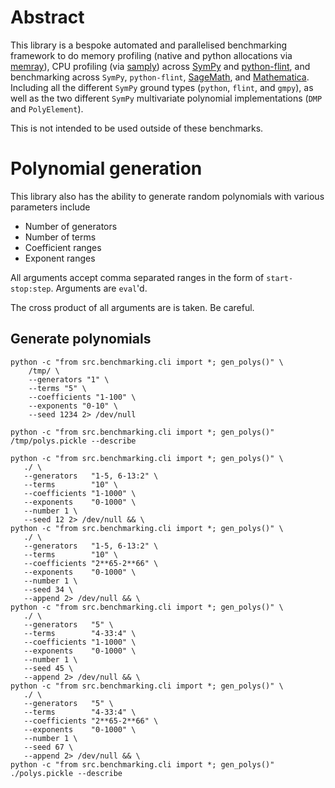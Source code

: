 * Abstract
This library is a bespoke automated and parallelised benchmarking framework to do memory profiling (native and python allocations via [[https://github.com/bloomberg/memray][memray]]), CPU profiling (via [[https://github.com/mstange/samply][samply]]) across [[https://github.com/sympy/sympy][SymPy]] and [[https://github.com/flintlib/python-flint][python-flint]], and benchmarking across =SymPy=, =python-flint=, [[https://www.sagemath.org/][SageMath]], and [[https://www.wolfram.com/mathematica/][Mathematica]]. Including all the different =SymPy= ground types (=python=, =flint=, and =gmpy=), as well as the two different =SymPy= multivariate polynomial implementations (=DMP= and =PolyElement=).

This is not intended to be used outside of these benchmarks.

* Polynomial generation
This library also has the ability to generate random polynomials with various parameters include
- Number of generators
- Number of terms
- Coefficient ranges
- Exponent ranges

All arguments accept comma separated ranges in the form of =start-stop:step=. Arguments are =eval='d.

The cross product of all arguments are is taken. Be careful.
** Generate polynomials
#+begin_src shell :results verbatim
  python -c "from src.benchmarking.cli import *; gen_polys()" \
      /tmp/ \
      --generators "1" \
      --terms "5" \
      --coefficients "1-100" \
      --exponents "0-10" \
      --seed 1234 2> /dev/null

  python -c "from src.benchmarking.cli import *; gen_polys()" /tmp/polys.pickle --describe
#+end_src

#+RESULTS:
#+begin_example
   generators  terms   exp_range  coeff_range  gens                 poly
0           1      5  (0, 10, 1)  (1, 100, 1)  [x0]  {(7,): 15, (0,):...
1           1      5  (0, 10, 1)  (1, 100, 1)  [x0]  {(0,): 45, (9,):...
2           1      5  (0, 10, 1)  (1, 100, 1)  [x0]  {(2,): 92, (1,):...
3           1      5  (0, 10, 1)  (1, 100, 1)  [x0]  {(1,): 83, (9,):...
4           1      5  (0, 10, 1)  (1, 100, 1)  [x0]  {(4,): 62, (5,):...
5           1      5  (0, 10, 1)  (1, 100, 1)  [x0]  {(0,): 66, (1,):...
6           1      5  (0, 10, 1)  (1, 100, 1)  [x0]  {(0,): 10, (9,):...
7           1      5  (0, 10, 1)  (1, 100, 1)  [x0]  {(5,): 99, (1,):...
8           1      5  (0, 10, 1)  (1, 100, 1)  [x0]  {(4,): 20, (0,):...
9           1      5  (0, 10, 1)  (1, 100, 1)  [x0]  {(9,): 50, (5,):...
#+end_example

#+begin_src shell :results verbatim
  python -c "from src.benchmarking.cli import *; gen_polys()" \
     ./ \
     --generators   "1-5, 6-13:2" \
     --terms        "10" \
     --coefficients "1-1000" \
     --exponents    "0-1000" \
     --number 1 \
     --seed 12 2> /dev/null && \
  python -c "from src.benchmarking.cli import *; gen_polys()" \
     ./ \
     --generators   "1-5, 6-13:2" \
     --terms        "10" \
     --coefficients "2**65-2**66" \
     --exponents    "0-1000" \
     --number 1 \
     --seed 34 \
     --append 2> /dev/null && \
  python -c "from src.benchmarking.cli import *; gen_polys()" \
     ./ \
     --generators   "5" \
     --terms        "4-33:4" \
     --coefficients "1-1000" \
     --exponents    "0-1000" \
     --number 1 \
     --seed 45 \
     --append 2> /dev/null && \
  python -c "from src.benchmarking.cli import *; gen_polys()" \
     ./ \
     --generators   "5" \
     --terms        "4-33:4" \
     --coefficients "2**65-2**66" \
     --exponents    "0-1000" \
     --number 1 \
     --seed 67 \
     --append 2> /dev/null && \
  python -c "from src.benchmarking.cli import *; gen_polys()" ./polys.pickle --describe
#+end_src

#+RESULTS:
#+begin_example
    generators  terms     exp_range          coeff_range                 gens                 poly
0            1     10  (0, 1000, 1)         (1, 1000, 1)                 [x0]  {(485,): 276, (6...
1            2     10  (0, 1000, 1)         (1, 1000, 1)             [x0, x1]  {(1, 677): 640, ...
2            3     10  (0, 1000, 1)         (1, 1000, 1)         [x0, x1, x2]  {(521, 228, 93):...
3            4     10  (0, 1000, 1)         (1, 1000, 1)     [x0, x1, x2, x3]  {(990, 196, 999,...
4            6     10  (0, 1000, 1)         (1, 1000, 1)  [x0, x1, x2, x3,...  {(37, 443, 283, ...
..         ...    ...           ...                  ...                  ...                  ...
27           5     16  (0, 1000, 1)  (368934881474191...  [x0, x1, x2, x3,...  {(956, 486, 317,...
28           5     20  (0, 1000, 1)  (368934881474191...  [x0, x1, x2, x3,...  {(793, 787, 942,...
29           5     24  (0, 1000, 1)  (368934881474191...  [x0, x1, x2, x3,...  {(843, 288, 152,...
30           5     28  (0, 1000, 1)  (368934881474191...  [x0, x1, x2, x3,...  {(434, 762, 414,...
31           5     32  (0, 1000, 1)  (368934881474191...  [x0, x1, x2, x3,...  {(192, 382, 783,...
#+end_example

